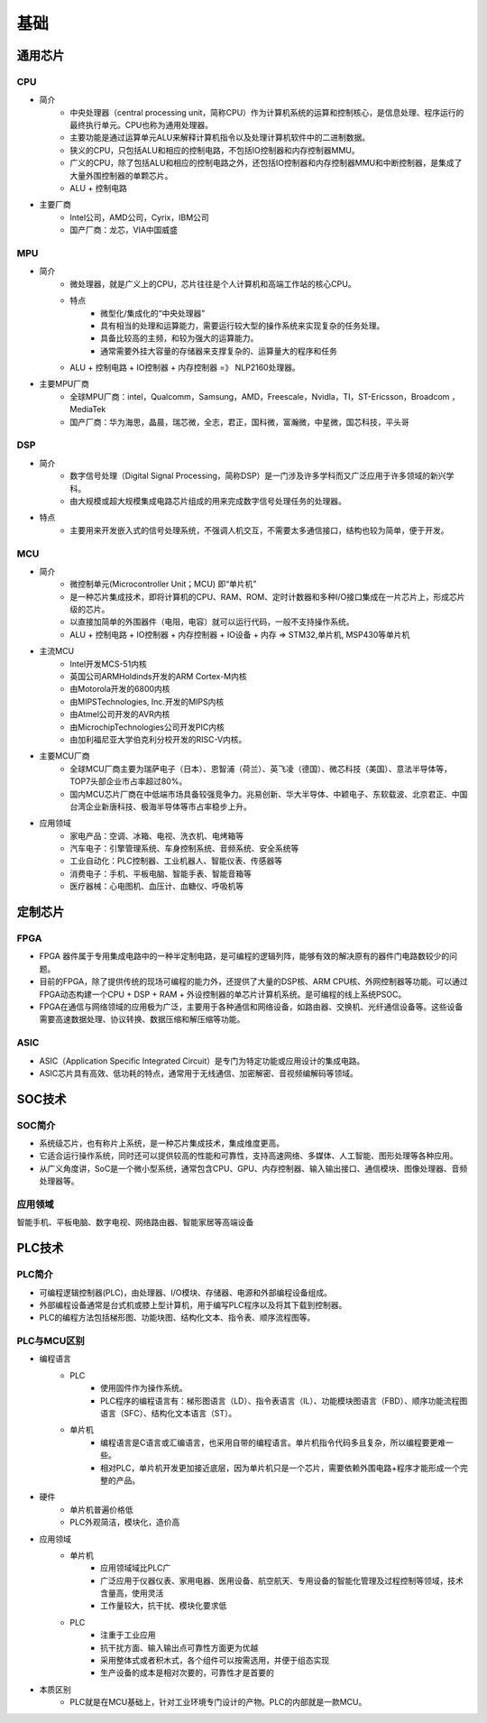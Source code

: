 ﻿基础
========================================

通用芯片
----------------------------------------

CPU
~~~~~~~~~~~~~~~~~~~~~~~~~~~~~~~~~~~~~~~~
+ 简介
	- 中央处理器（central processing unit，简称CPU）作为计算机系统的运算和控制核心，是信息处理、程序运行的最终执行单元。CPU也称为通用处理器。
	- 主要功能是通过运算单元ALU来解释计算机指令以及处理计算机软件中的二进制数据。
	- 狭义的CPU，只包括ALU和相应的控制电路，不包括IO控制器和内存控制器MMU。
	- 广义的CPU，除了包括ALU和相应的控制电路之外，还包括IO控制器和内存控制器MMU和中断控制器，是集成了大量外围控制器的单颗芯片。
	- ALU + 控制电路
+ 主要厂商
	- Intel公司，AMD公司，Cyrix，IBM公司
	- 国产厂商：龙芯，VIA中国威盛

MPU
~~~~~~~~~~~~~~~~~~~~~~~~~~~~~~~~~~~~~~~~
+ 简介
	- 微处理器，就是广义上的CPU，芯片往往是个人计算机和高端工作站的核心CPU。
	- 特点
		+ 微型化/集成化的“中央处理器”
		+ 具有相当的处理和运算能力，需要运行较大型的操作系统来实现复杂的任务处理。
		+ 具备比较高的主频，和较为强大的运算能力。
		+ 通常需要外挂大容量的存储器来支撑复杂的、运算量大的程序和任务
	- ALU + 控制电路 + IO控制器  + 内存控制器 =》 NLP2160处理器。
+ 主要MPU厂商
	- 全球MPU厂商：intel，Qualcomm，Samsung，AMD，Freescale，Nvidla，TI，ST-Ericsson，Broadcom ，MediaTek
	- 国产厂商：华为海思，晶晨，瑞芯微，全志，君正，国科微，富瀚微，中星微，国芯科技，平头哥

DSP
~~~~~~~~~~~~~~~~~~~~~~~~~~~~~~~~~~~~~~~~
+ 简介
	- 数字信号处理（Digital Signal Processing，简称DSP）是一门涉及许多学科而又广泛应用于许多领域的新兴学科。 
	- 由大规模或超大规模集成电路芯片组成的用来完成数字信号处理任务的处理器。
+ 特点
	- 主要用来开发嵌入式的信号处理系统，不强调人机交互，不需要太多通信接口，结构也较为简单，便于开发。

MCU
~~~~~~~~~~~~~~~~~~~~~~~~~~~~~~~~~~~~~~~~
+ 简介
	- 微控制单元(Microcontroller Unit；MCU) 即“单片机”
	- 是一种芯片集成技术，即将计算机的CPU、RAM、ROM、定时计数器和多种I/O接口集成在一片芯片上，形成芯片级的芯片。
	- 以直接加简单的外围器件（电阻，电容）就可以运行代码，一般不支持操作系统。
	- ALU + 控制电路 + IO控制器 + 内存控制器 + IO设备 + 内存 => STM32,单片机, MSP430等单片机
+ 主流MCU
	- Intel开发MCS-51内核
	- 英国公司ARMHoldinds开发的ARM Cortex-M内核
	- 由Motorola开发的6800内核
	- 由MIPSTechnologies, Inc.开发的MIPS内核
	- 由Atmel公司开发的AVR内核
	- 由MicrochipTechnologies公司开发PIC内核
	- 由加利福尼亚大学伯克利分校开发的RISC-V内核。
+ 主要MCU厂商
	- 全球MCU厂商主要为瑞萨电子（日本）、恩智浦（荷兰）、英飞凌（德国）、微芯科技（美国）、意法半导体等，TOP7头部企业市占率超过80%。
	- 国内MCU芯片厂商在中低端市场具备较强竞争力。兆易创新、华大半导体、中颖电子、东软载波、北京君正、中国台湾企业新唐科技、极海半导体等市占率稳步上升。
+ 应用领域
	- 家电产品：空调、冰箱、电视、洗衣机、电烤箱等
	- 汽车电子：引擎管理系统、车身控制系统、音频系统、安全系统等
	- 工业自动化：PLC控制器、工业机器人、智能仪表、传感器等
	- 消费电子：手机、平板电脑、智能手表、智能音箱等
	- 医疗器械：心电图机、血压计、血糖仪、呼吸机等

定制芯片
----------------------------------------

FPGA
~~~~~~~~~~~~~~~~~~~~~~~~~~~~~~~~~~~~~~~~
+ FPGA 器件属于专用集成电路中的一种半定制电路，是可编程的逻辑列阵，能够有效的解决原有的器件门电路数较少的问题。
+ 目前的FPGA，除了提供传统的现场可编程的能力外，还提供了大量的DSP核、ARM CPU核、外网控制器等功能。可以通过FPGA动态构建一个CPU + DSP + RAM + 外设控制器的单芯片计算机系统。是可编程的线上系统PSOC。
+ FPGA在通信与网络领域的应用极为广泛，主要用于各种通信和网络设备，如路由器、交换机、光纤通信设备等。这些设备需要高速数据处理、协议转换、数据压缩和解压缩等功能。

ASIC
~~~~~~~~~~~~~~~~~~~~~~~~~~~~~~~~~~~~~~~~
+ ASIC（Application Specific Integrated Circuit）是专门为特定功能或应用设计的集成电路。‌
+ ASIC芯片具有高效、低功耗的特点，通常用于无线通信、加密解密、音视频编解码等领域‌。

SOC技术
----------------------------------------

SOC简介
~~~~~~~~~~~~~~~~~~~~~~~~~~~~~~~~~~~~~~~~
+ 系统级芯片，也有称片上系统，是一种芯片集成技术，集成维度更高。
+ 它适合运行操作系统，同时还可以提供较高的性能和可靠性，支持高速网络、多媒体、人工智能、图形处理等各种应用。
+ 从广义角度讲，SoC是一个微小型系统，通常包含CPU、GPU、内存控制器、输入输出接口、通信模块、图像处理器、音频处理器等。

应用领域
~~~~~~~~~~~~~~~~~~~~~~~~~~~~~~~~~~~~~~~~
智能手机、平板电脑、数字电视、网络路由器、智能家居等高端设备

PLC技术
----------------------------------------

PLC简介
~~~~~~~~~~~~~~~~~~~~~~~~~~~~~~~~~~~~~~~~
+ 可编程逻辑控制器(PLC)，由处理器、I/O模块、存储器、电源和外部编程设备组成。
+ 外部编程设备通常是台式机或膝上型计算机，用于编写PLC程序以及将其下载到控制器。
+ PLC的编程方法包括梯形图、功能块图、结构化文本、指令表、顺序流程图等。

PLC与MCU区别
~~~~~~~~~~~~~~~~~~~~~~~~~~~~~~~~~~~~~~~~
+ 编程语言
	+ PLC
		- 使用固件作为操作系统。
		- PLC程序的编程语言有：梯形图语言（LD）、指令表语言（IL）、功能模块图语言（FBD）、顺序功能流程图语言（SFC）、结构化文本语言（ST）。
	+ 单片机
		- 编程语言是C语言或汇编语言，也采用自带的编程语言。单片机指令代码多且复杂，所以编程要更难一些。
		- 相对PLC，单片机开发更加接近底层，因为单片机只是一个芯片，需要依赖外围电路+程序才能形成一个完整的产品。

+ 硬件
	+ 单片机普遍价格低
	+ PLC外观简洁，模块化，造价高

+ 应用领域
	+ 单片机
		- 应用领域域比PLC广
		- 广泛应用于仪器仪表、家用电器、医用设备、航空航天、专用设备的智能化管理及过程控制等领域，技术含量高，使用灵活
		- 工作量较大，抗干扰、模块化要求低
	+ PLC
		- 注重于工业应用
		- 抗干扰方面、输入输出点可靠性方面更为优越
		- 采用整体式或者积木式，各个组件可以按需选用，并便于组态实现
		- 生产设备的成本是相对次要的，可靠性才是首要的

+ 本质区别
	- PLC就是在MCU基础上，针对工业环境专门设计的产物。PLC的内部就是一款MCU。